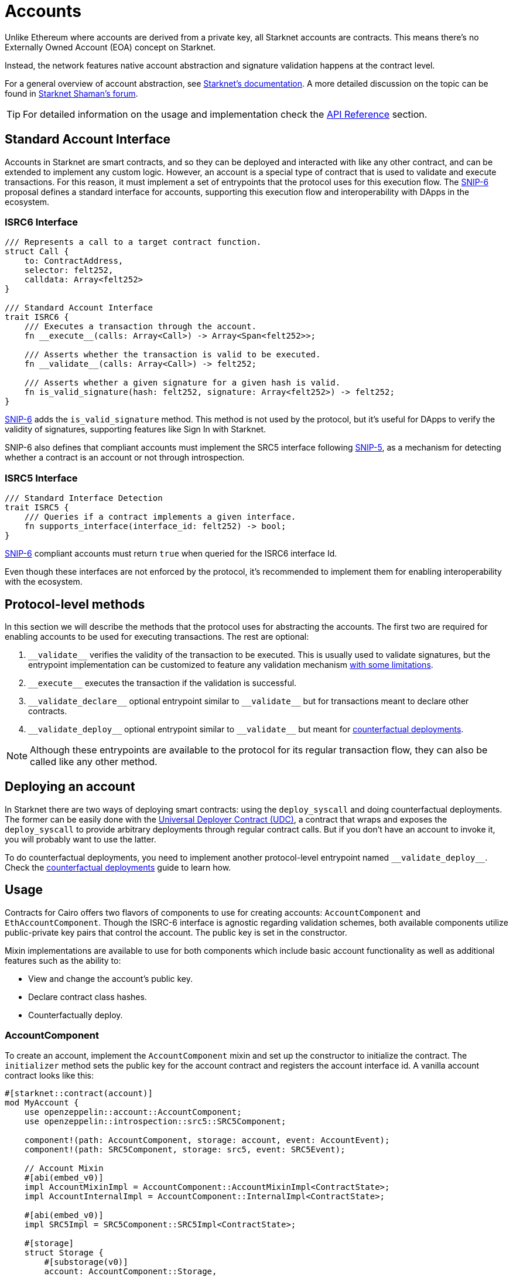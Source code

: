 :test-signers: https://github.com/OpenZeppelin/cairo-contracts/blob/release-v0.6.1/tests/signers.py
:snip-5: https://github.com/starknet-io/SNIPs/blob/main/SNIPS/snip-5.md
:snip-6: https://github.com/ericnordelo/SNIPs/blob/feat/standard-account/SNIPS/snip-6.md
:counterfactual: xref:/guides/deployment.adoc[counterfactual deployments]

= Accounts

Unlike Ethereum where accounts are derived from a private key, all Starknet accounts are contracts. This means there's no Externally Owned Account (EOA)
concept on Starknet.

Instead, the network features native account abstraction and signature validation happens at the contract level.

For a general overview of account abstraction, see
https://docs.starknet.io/documentation/architecture_and_concepts/Accounts/introduction/[Starknet's documentation].
A more detailed discussion on the topic can be found in
https://community.starknet.io/t/starknet-account-abstraction-model-part-1/781[Starknet Shaman's forum].

TIP: For detailed information on the usage and implementation check the xref:/api/account.adoc[API Reference] section.

== Standard Account Interface

Accounts in Starknet are smart contracts, and so they can be deployed and interacted
with like any other contract, and can be extended to implement any custom logic. However, an account is a special type
of contract that is used to validate and execute transactions. For this reason, it must implement a set of entrypoints
that the protocol uses for this execution flow. The {snip-6}[SNIP-6] proposal defines a standard interface for accounts,
supporting this execution flow and interoperability with DApps in the ecosystem.

=== ISRC6 Interface

[,cairo]
----
/// Represents a call to a target contract function.
struct Call {
    to: ContractAddress,
    selector: felt252,
    calldata: Array<felt252>
}

/// Standard Account Interface
trait ISRC6 {
    /// Executes a transaction through the account.
    fn __execute__(calls: Array<Call>) -> Array<Span<felt252>>;

    /// Asserts whether the transaction is valid to be executed.
    fn __validate__(calls: Array<Call>) -> felt252;

    /// Asserts whether a given signature for a given hash is valid.
    fn is_valid_signature(hash: felt252, signature: Array<felt252>) -> felt252;
}
----

{snip-6}[SNIP-6] adds the `is_valid_signature` method. This method is not used by the protocol, but it's useful for
DApps to verify the validity of signatures, supporting features like Sign In with Starknet.

SNIP-6 also defines that compliant accounts must implement the SRC5 interface following {snip-5}[SNIP-5], as
a mechanism for detecting whether a contract is an account or not through introspection.

=== ISRC5 Interface

[,cairo]
----
/// Standard Interface Detection
trait ISRC5 {
    /// Queries if a contract implements a given interface.
    fn supports_interface(interface_id: felt252) -> bool;
}
----

{snip-6}[SNIP-6] compliant accounts must return `true` when queried for the ISRC6 interface Id.

Even though these interfaces are not enforced by the protocol, it's recommended to implement them for enabling
interoperability with the ecosystem.

== Protocol-level methods

In this section we will describe the methods that the protocol uses for abstracting the accounts. The first two
are required for enabling accounts to be used for executing transactions. The rest are optional:

1. `\\__validate__` verifies the validity of the transaction to be executed. This is usually used to validate signatures,
but the entrypoint implementation can be customized to feature any validation mechanism https://docs.starknet.io/documentation/architecture_and_concepts/Accounts/validate_and_execute/#validate_limitations[with some limitations].

2. `\\__execute__` executes the transaction if the validation is successful.

3. `\\__validate_declare__` optional entrypoint similar to `\\__validate__` but for transactions
meant to declare other contracts.

4. `\\__validate_deploy__` optional entrypoint similar to `\\__validate__` but meant for {counterfactual}.

NOTE: Although these entrypoints are available to the protocol for its regular transaction flow, they can also be called like any other method.

== Deploying an account

In Starknet there are two ways of deploying smart contracts: using the `deploy_syscall` and doing
counterfactual deployments.
The former can be easily done with the xref:udc.adoc[Universal Deployer Contract (UDC)], a contract that
wraps and exposes the `deploy_syscall` to provide arbitrary deployments through regular contract calls.
But if you don't have an account to invoke it, you will probably want to use the latter.

To do counterfactual deployments, you need to implement another protocol-level entrypoint named
`\\__validate_deploy__`. Check the {counterfactual} guide to learn how.

== Usage

Contracts for Cairo offers two flavors of components to use for creating accounts: `AccountComponent` and `EthAccountComponent`.
Though the ISRC-6 interface is agnostic regarding validation schemes, both available components utilize public-private key pairs that control the account.
The public key is set in the constructor.

Mixin implementations are available to use for both components which include basic account functionality as well as additional features such as the ability to:

- View and change the account's public key.
- Declare contract class hashes.
- Counterfactually deploy.

=== AccountComponent

To create an account, implement the `AccountComponent` mixin and set up the constructor to initialize the contract.
The `initializer` method sets the public key for the account contract and registers the account interface id.
A vanilla account contract looks like this:

```[,cairo]
#[starknet::contract(account)]
mod MyAccount {
    use openzeppelin::account::AccountComponent;
    use openzeppelin::introspection::src5::SRC5Component;

    component!(path: AccountComponent, storage: account, event: AccountEvent);
    component!(path: SRC5Component, storage: src5, event: SRC5Event);

    // Account Mixin
    #[abi(embed_v0)]
    impl AccountMixinImpl = AccountComponent::AccountMixinImpl<ContractState>;
    impl AccountInternalImpl = AccountComponent::InternalImpl<ContractState>;

    #[abi(embed_v0)]
    impl SRC5Impl = SRC5Component::SRC5Impl<ContractState>;

    #[storage]
    struct Storage {
        #[substorage(v0)]
        account: AccountComponent::Storage,
        #[substorage(v0)]
        src5: SRC5Component::Storage
    }

    #[event]
    #[derive(Drop, starknet::Event)]
    enum Event {
        #[flat]
        AccountEvent: AccountComponent::Event,
        #[flat]
        SRC5Event: SRC5Component::Event
    }

    #[constructor]
    fn constructor(ref self: ContractState, public_key: felt252) {
        self.account.initializer(public_key);
    }
}
```

=== EthAccountComponent

To create an Ethereum-flavored account, implement the `EthAccountComponent` mixin and set up the constructor to initialize the contract.
Since this is an EthAccount, the `initializer` expects the `EthPublicKey` type (secp256k1 point) to store as the account's public key.
The contract also requires the `Secp256K1Impl` implementation in order to serialize and deserialize the `EthPublicKey` type.
A basic Ethereum-flavored account contract looks like this:

```[,cairo]
#[starknet::contract(account)]
mod MyEthAccount {
    use openzeppelin::account::EthAccountComponent;
    use openzeppelin::account::interface::EthPublicKey;
    use openzeppelin::account::utils::secp256k1::Secp256k1PointSerde;
    use openzeppelin::introspection::src5::SRC5Component;

    component!(path: EthAccountComponent, storage: eth_account, event: EthAccountEvent);
    component!(path: SRC5Component, storage: src5, event: SRC5Event);

    // EthAccount Mixin
    #[abi(embed_v0)]
    impl EthAccountMixinImpl =
        EthAccountComponent::EthAccountMixinImpl<ContractState>;
    impl EthAccountInternalImpl = EthAccountComponent::InternalImpl<ContractState>;

    #[storage]
    struct Storage {
        #[substorage(v0)]
        eth_account: EthAccountComponent::Storage,
        #[substorage(v0)]
        src5: SRC5Component::Storage
    }

    #[event]
    #[derive(Drop, starknet::Event)]
    enum Event {
        #[flat]
        EthAccountEvent: EthAccountComponent::Event,
        #[flat]
        SRC5Event: SRC5Component::Event
    }

    #[constructor]
    fn constructor(ref self: ContractState, public_key: EthPublicKey) {
        self.eth_account.initializer(public_key);
    }
}
```

